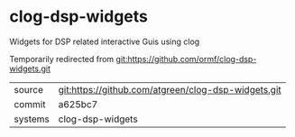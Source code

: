 * clog-dsp-widgets

Widgets for DSP related interactive Guis using clog

Temporarily redirected from git:https://github.com/ormf/clog-dsp-widgets.git
|---------+-----------------------------------------------------|
| source  | git:https://github.com/atgreen/clog-dsp-widgets.git |
| commit  | a625bc7                                             |
| systems | clog-dsp-widgets                                    |
|---------+-----------------------------------------------------|
